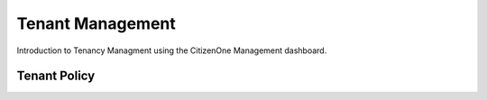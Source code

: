Tenant Management
=================

Introduction to Tenancy Managment using the CitizenOne Management dashboard.

Tenant Policy
*************